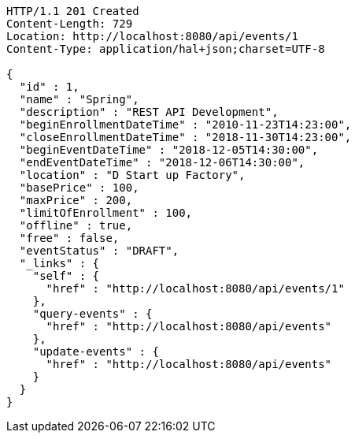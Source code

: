 [source,http,options="nowrap"]
----
HTTP/1.1 201 Created
Content-Length: 729
Location: http://localhost:8080/api/events/1
Content-Type: application/hal+json;charset=UTF-8

{
  "id" : 1,
  "name" : "Spring",
  "description" : "REST API Development",
  "beginEnrollmentDateTime" : "2010-11-23T14:23:00",
  "closeEnrollmentDateTime" : "2018-11-30T14:23:00",
  "beginEventDateTime" : "2018-12-05T14:30:00",
  "endEventDateTime" : "2018-12-06T14:30:00",
  "location" : "D Start up Factory",
  "basePrice" : 100,
  "maxPrice" : 200,
  "limitOfEnrollment" : 100,
  "offline" : true,
  "free" : false,
  "eventStatus" : "DRAFT",
  "_links" : {
    "self" : {
      "href" : "http://localhost:8080/api/events/1"
    },
    "query-events" : {
      "href" : "http://localhost:8080/api/events"
    },
    "update-events" : {
      "href" : "http://localhost:8080/api/events"
    }
  }
}
----